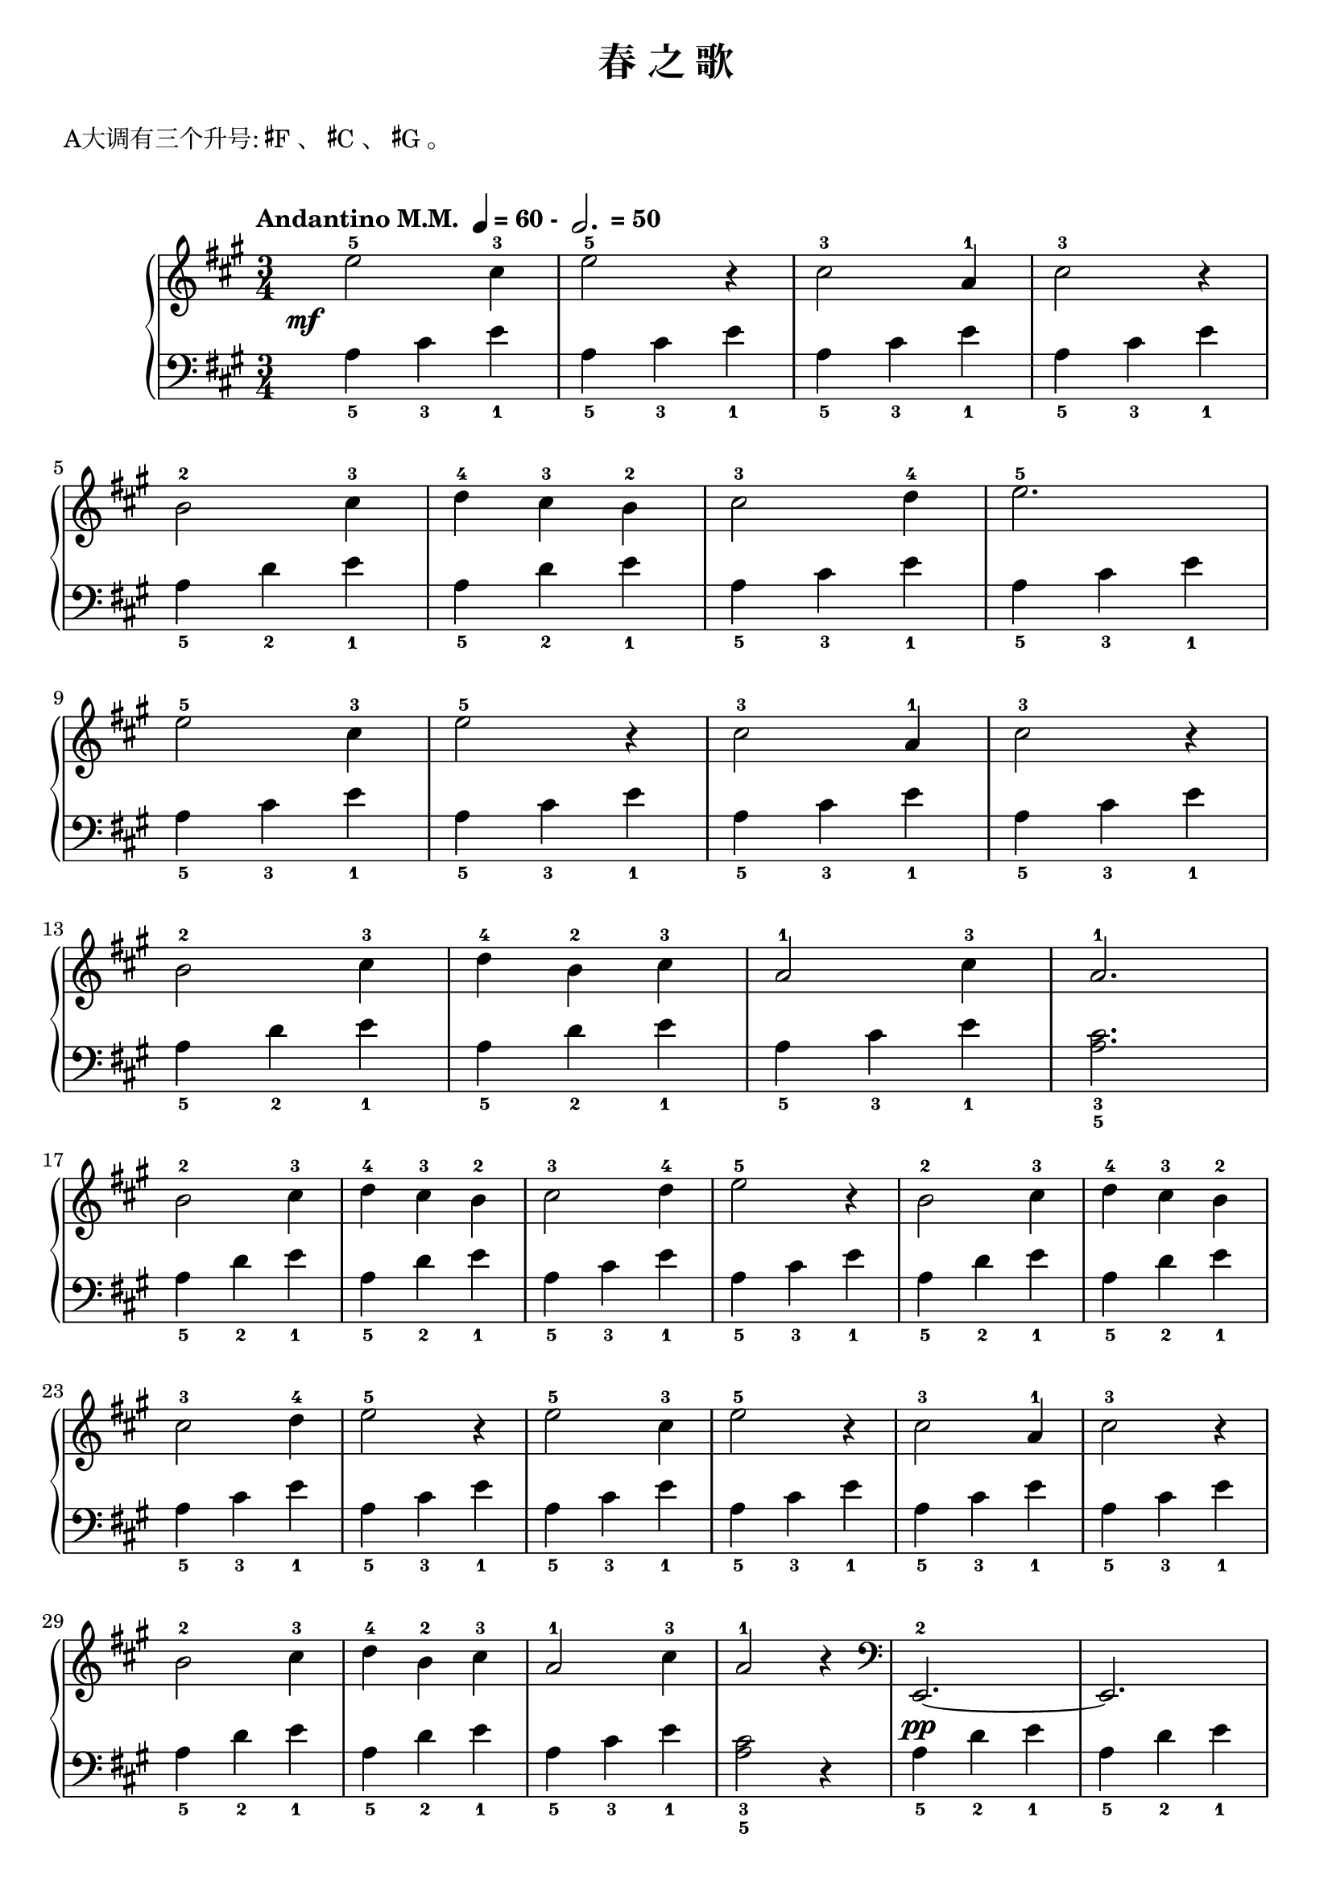 \version "2.18.2"
% 《约翰•汤普森 现代钢琴教程 1》 P34

upper = \relative c'' {
  \clef treble
  \key a \major
  \time 3/4
  \tempo \markup { "Andantino M.M. " \note-by-number #2 #0 #UP "= 60 - " \note-by-number #1 #1 #UP " = 50" }
  
  \once \override DynamicText.X-offset = #-5.2
  e2-5\mf cis4-3 |
  e2-5 r4 |
  cis2-3 a4-1 |
  cis2-3 r4 |\break
  
  b2-2 cis4-3 |
  d4-4 cis-3 b-2 |
  cis2-3 d4-4 |
  e2.-5 |\break
  
  e2-5 cis4-3 |
  e2-5 r4 |
  cis2-3 a4-1 |
  cis2-3 r4 |\break
  
  b2-2 cis4-3 |
  d4-4 b-2 cis-3 |
  a2-1 cis4-3 |
  a2.-1 |\break
  
  b2-2 cis4-3 |
  d4-4 cis-3 b-2 |
  cis2-3 d4-4 |
  e2-5 r4 |
  b2-2 cis4-3 |
  d4-4 cis-3 b-2 |\break
  
  cis2-3 d4-4 |
  e2-5 r4 |
  e2-5 cis4-3 |
  e2-5 r4 |
  cis2-3 a4-1 |
  cis2-3 r4 |\break
  
  b2-2 cis4-3 |
  d4-4 b-2 cis-3 |
  a2-1 cis4-3 |
  a2-1 r4 \clef bass |
  e,,2.-2~ |
  e2. |\break
  
  a2.-5~ |
  a2. |
  e4-2 r r |
  e4-2 r r |
  a2.-5~ |
  a4 r r |\bar"|."
}

lower = \relative c {
  \clef bass
  \key a \major
  \time 3/4
  \dynamicUp
  
  a'4_5 cis_3 e_1 |
  a,4_5 cis_3 e_1 |
  a,4_5 cis_3 e_1 |
  a,4_5 cis_3 e_1 |\break
  
  a,4_5 d_2 e_1 |
  a,4_5 d_2 e_1 |
  a,4_5 cis_3 e_1 |
  a,4_5 cis_3 e_1 |\break
  
  a,4_5 cis_3 e_1 |
  a,4_5 cis_3 e_1 |
  a,4_5 cis_3 e_1 |
  a,4_5 cis_3 e_1 |\break
  
  a,4_5 d_2 e_1 |
  a,4_5 d_2 e_1 |
  a,4_5 cis_3 e_1 |
  <cis_3 a_5>2. |\break
  
  a4_5 d_2 e_1 |
  a,4_5 d_2 e_1 |
  a,4_5 cis_3 e_1 |
  a,4_5 cis_3 e_1 |
  a,4_5 d_2 e_1 |
  a,4_5 d_2 e_1 |\break
  
  a,4_5 cis_3 e_1 |
  a,4_5 cis_3 e_1 |
  a,4_5 cis_3 e_1 |
  a,4_5 cis_3 e_1 |
  a,4_5 cis_3 e_1 |
  a,4_5 cis_3 e_1 |\break
  
  a,4_5 d_2 e_1 |
  a,4_5 d_2 e_1 |
  a,4_5 cis_3 e_1 |
  <cis_3 a_5>2 r4 |
  a4_5\pp d_2 e_1 |
  a,4_5 d_2 e_1 |\break
  
  a,4_5 cis_3 e_1 |
  a,4_5 cis_3 e_1 |
  a,4_5 d_2 e_1 |
  a,4_5^\markup {\italic "rit."} d_2 e_1 |
  <cis_3 a_5>2.~ |
  q4 r r |\bar"|."
}

\header {
  title = "春 之 歌"
}
\markup { \vspace #1 }
\markup { A大调有三个升号: \concat{\super \sharp F}、 \concat{\super \sharp C}、 \concat{\super \sharp G}。 }
\markup { \vspace #1 }

\score {
  \new GrandStaff <<
    \new Staff = "upper" \upper
    \new Staff = "lower" \lower
  >>
  \layout { }
  \midi { }
}

